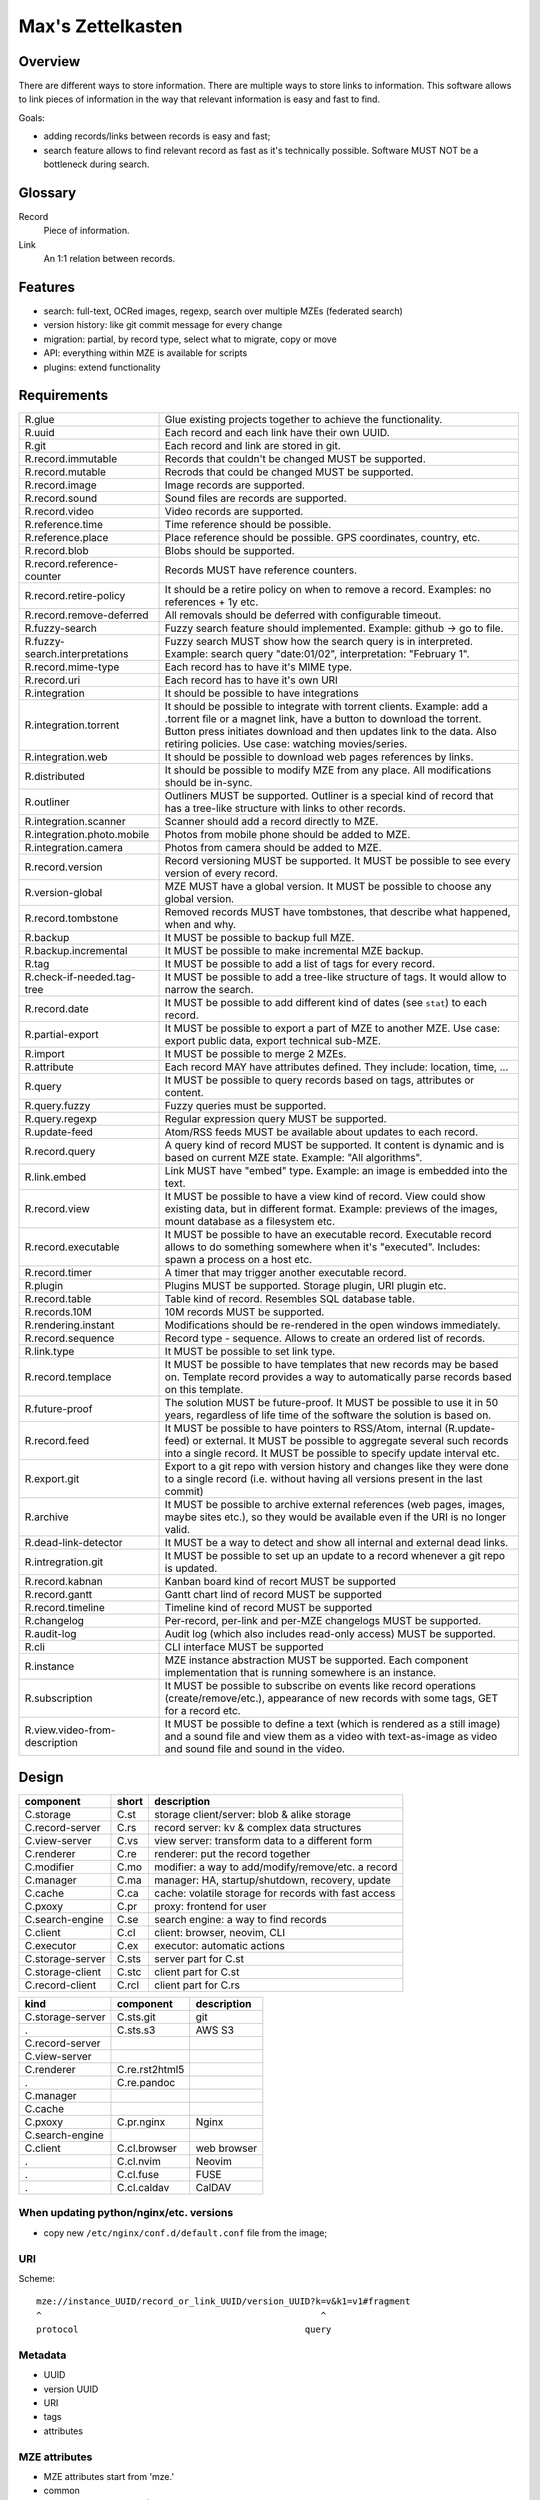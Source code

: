 ..
   Copyright 2021 Maksym Medvied

   Licensed under the Apache License, Version 2.0 (the "License");
   you may not use this file except in compliance with the License.
   You may obtain a copy of the License at

       http://www.apache.org/licenses/LICENSE-2.0

   Unless required by applicable law or agreed to in writing, software
   distributed under the License is distributed on an "AS IS" BASIS,
   WITHOUT WARRANTIES OR CONDITIONS OF ANY KIND, either express or implied.
   See the License for the specific language governing permissions and
   limitations under the License.


==================
Max's Zettelkasten
==================

Overview
========

There are different ways to store information. There are multiple ways to store
links to information. This software allows to link pieces of information in the
way that relevant information is easy and fast to find.

Goals:

- adding records/links between records is easy and fast;
- search feature allows to find relevant record as fast as it's technically
  possible. Software MUST NOT be a bottleneck during search.

Glossary
========

.. glossary::

Record
  Piece of information.

Link
  An 1:1 relation between records.


Features
========

- search: full-text, OCRed images, regexp, search over multiple MZEs (federated
  search)
- version history: like git commit message for every change
- migration: partial, by record type, select what to migrate, copy or move
- API: everything within MZE is available for scripts
- plugins: extend functionality


Requirements
============

.. list-table::

    * - R.glue
      - Glue existing projects together to achieve the functionality.
    * - R.uuid
      - Each record and each link have their own UUID.
    * - R.git
      - Each record and link are stored in git.
    * - R.record.immutable
      - Records that couldn't be changed MUST be supported.
    * - R.record.mutable
      - Recrods that could be changed MUST be supported.
    * - R.record.image
      - Image records are supported.
    * - R.record.sound
      - Sound files are records are supported.
    * - R.record.video
      - Video records are supported.
    * - R.reference.time
      - Time reference should be possible.
    * - R.reference.place
      - Place reference should be possible. GPS coordinates, country, etc.
    * - R.record.blob
      - Blobs should be supported.
    * - R.record.reference-counter
      - Records MUST have reference counters.
    * - R.record.retire-policy
      - It should be a retire policy on when to remove a record. Examples: no
        references + 1y etc.
    * - R.record.remove-deferred
      - All removals should be deferred with configurable timeout.
    * - R.fuzzy-search
      - Fuzzy search feature should implemented. Example: github -> go to file.
    * - R.fuzzy-search.interpretations
      - Fuzzy search MUST show how the search query is in interpreted. Example:
        search query "date:01/02", interpretation: "February 1".
    * - R.record.mime-type
      - Each record has to have it's MIME type.
    * - R.record.uri
      - Each record has to have it's own URI
    * - R.integration
      - It should be possible to have integrations
    * - R.integration.torrent
      - It should be possible to integrate with torrent clients. Example: add a
        .torrent file or a magnet link, have a button to download the torrent.
        Button press initiates download and then updates link to the data. Also
        retiring policies. Use case: watching movies/series.
    * - R.integration.web
      - It should be possible to download web pages references by links.
    * - R.distributed
      - It should be possible to modify MZE from any place. All modifications
        should be in-sync.
    * - R.outliner
      - Outliners MUST be supported. Outliner is a special kind of record that
        has a tree-like structure with links to other records.
    * - R.integration.scanner
      - Scanner should add a record directly to MZE.
    * - R.integration.photo.mobile
      - Photos from mobile phone should be added to MZE.
    * - R.integration.camera
      - Photos from camera should be added to MZE.
    * - R.record.version
      - Record versioning MUST be supported. It MUST be possible to see every
        version of every record.
    * - R.version-global
      - MZE MUST have a global version. It MUST be possible to choose any
        global version.
    * - R.record.tombstone
      - Removed records MUST have tombstones, that describe what happened, when
        and why.
    * - R.backup
      - It MUST be possible to backup full MZE.
    * - R.backup.incremental
      - It MUST be possible to make incremental MZE backup.
    * - R.tag
      - It MUST be possible to add a list of tags for every record.
    * - R.check-if-needed.tag-tree
      - It MUST be possible to add a tree-like structure of tags. It would
        allow to narrow the search.
    * - R.record.date
      - It MUST be possible to add different kind of dates (see ``stat``) to
        each record.
    * - R.partial-export
      - It MUST be possible to export a part of MZE to another MZE. Use case:
        export public data, export technical sub-MZE.
    * - R.import
      - It MUST be possible to merge 2 MZEs.
    * - R.attribute
      - Each record MAY have attributes defined. They include: location, time,
        ...
    * - R.query
      - It MUST be possible to query records based on tags, attributes or
        content.
    * - R.query.fuzzy
      - Fuzzy queries must be supported.
    * - R.query.regexp
      - Regular expression query MUST be supported.
    * - R.update-feed
      - Atom/RSS feeds MUST be available about updates to each record.
    * - R.record.query
      - A query kind of record MUST be supported. It content is dynamic and is
        based on current MZE state. Example: "All algorithms".
    * - R.link.embed
      - Link MUST have "embed" type. Example: an image is embedded into the
        text.
    * - R.record.view
      - It MUST be possible to have a view kind of record. View could show
        existing data, but in different format. Example: previews of the
        images, mount database as a filesystem etc.
    * - R.record.executable
      - It MUST be possible to have an executable record. Executable record
        allows to do something somewhere when it's "executed". Includes: spawn
        a process on a host etc.
    * - R.record.timer
      - A timer that may trigger another executable record.
    * - R.plugin
      - Plugins MUST be supported. Storage plugin, URI plugin etc.
    * - R.record.table
      - Table kind of record. Resembles SQL database table.
    * - R.records.10M
      - 10M records MUST be supported.
    * - R.rendering.instant
      - Modifications should be re-rendered in the open windows immediately.
    * - R.record.sequence
      - Record type - sequence. Allows to create an ordered list of records.
    * - R.link.type
      - It MUST be possible to set link type.
    * - R.record.templace
      - It MUST be possible to have templates that new records may be based on.
        Template record provides a way to automatically parse records based on
        this template.
    * - R.future-proof
      - The solution MUST be future-proof. It MUST be possible to use it in 50
        years, regardless of life time of the software the solution is based
        on.
    * - R.record.feed
      - It MUST be possible to have pointers to RSS/Atom, internal
        (R.update-feed) or external. It MUST be possible to aggregate several
        such records into a single record. It MUST be possible to specify
        update interval etc.
    * - R.export.git
      - Export to a git repo with version history and changes like they were
        done to a single record (i.e. without having all versions present in
        the last commit)
    * - R.archive
      - It MUST be possible to archive external references (web pages, images,
        maybe sites etc.), so they would be available even if the URI is no
        longer valid.
    * - R.dead-link-detector
      - It MUST be a way to detect and show all internal and external dead
        links.
    * - R.intregration.git
      - It MUST be possible to set up an update to a record whenever a git repo
        is updated.
    * - R.record.kabnan
      - Kanban board kind of recort MUST be supported
    * - R.record.gantt
      - Gantt chart lind of record MUST be supported
    * - R.record.timeline
      - Timeline kind of record MUST be supported
    * - R.changelog
      - Per-record, per-link and per-MZE changelogs MUST be supported.
    * - R.audit-log
      - Audit log (which also includes read-only access) MUST be supported.
    * - R.cli
      - CLI interface MUST be supported
    * - R.instance
      - MZE instance abstraction MUST be supported. Each component
        implementation that is running somewhere is an instance.
    * - R.subscription
      - It MUST be possible to subscribe on events like record operations
        (create/remove/etc.), appearance of new records with some tags, GET for
        a record etc.
    * - R.view.video-from-description
      - It MUST be possible to define a text (which is rendered as a still
        image) and a sound file and view them as a video with text-as-image as
        video and sound file and sound in the video.


Design
======

================  =====  ======================================================
component         short  description
================  =====  ======================================================
C.storage         C.st   storage client/server: blob & alike storage
C.record-server   C.rs   record server: kv & complex data structures
C.view-server     C.vs   view server: transform data to a different form
C.renderer        C.re   renderer: put the record together
C.modifier        C.mo   modifier: a way to add/modify/remove/etc. a record
C.manager         C.ma   manager: HA, startup/shutdown, recovery, update
C.cache           C.ca   cache: volatile storage for records with fast access
C.pxoxy           C.pr   proxy: frontend for user
C.search-engine   C.se   search engine: a way to find records
C.client          C.cl   client: browser, neovim, CLI
C.executor        C.ex   executor: automatic actions

C.storage-server  C.sts  server part for C.st
C.storage-client  C.stc  client part for C.st
C.record-client   C.rcl  client part for C.rs
================  =====  ======================================================

================  ================  ===========================================
kind              component         description
================  ================  ===========================================
C.storage-server  C.sts.git         git
.                 C.sts.s3          AWS S3
C.record-server
C.view-server
C.renderer        C.re.rst2html5
.                 C.re.pandoc
C.manager
C.cache
C.pxoxy           C.pr.nginx        Nginx
C.search-engine
C.client          C.cl.browser      web browser
.                 C.cl.nvim         Neovim
.                 C.cl.fuse         FUSE
.                 C.cl.caldav       CalDAV
================  ================  ===========================================


When updating python/nginx/etc. versions
----------------------------------------

- copy new ``/etc/nginx/conf.d/default.conf`` file from the image;


URI
---

Scheme::

        mze://instance_UUID/record_or_link_UUID/version_UUID?k=v&k1=v1#fragment
        ^                                                     ^
        protocol                                           query


Metadata
--------

- UUID
- version UUID
- URI
- tags
- attributes


MZE attributes
--------------

- MZE attributes start from 'mze.'
- common

  - mze.kind = record | link
  - mze.name = human_readable_name_of_the_record_like_filename

- record

  - mze.data = URI

- link

  - mze.from = URI
  - mze.to = URI
  - mze.directed = bool


Technologies
============

- Docker to run everything in containers
- Python as the primary language
- Web browser as UI
- http(s) as mze-re <-> browser transport
- MZE protocol to retrive records
- FUSE to access remote records as files when needed (use case: large records
- like movies)
- files on a filesystem for everything
- S3 for blobs (?)
- Records UUID to records location mapping
- Record UUID to tags mapping
- Record UUID to attribute mapping
- Record UUID, tags, attributes, URIs - metadata
- Git for metadata versioning. Rewrite git history as needed.
- nginx as web server/proxy
- neovim as the editor

Directory structure:
- first 2 digits of UUID
- second 2 digits of UUID
- full UUID

Alternative:
- 0
- 1
- ...
- 999
- 1000/1000
- 1000/1001
- ...
- 1000/1999
- 2000/2000
- ...

File structure for an record
- ``tags``: json list of tags
- ``attributes``: json map of attributes
- ``uri``: record URI. May be the same for different records.

``versions`` dir. Has dirs, name = number. To create a version all files from
previous version are moved to the version dir. Version history is derived from
``git log``. Object changes are tied together with git commits.

- mze-rs is a RESTful server that manages git repo

  - request: record UUIDs and what to do with them.

- mze-ss gives records by URIs.

  - request: URI GET/PUT
  - reply: data or redirect to another mze-ss

- diagram software

  - https://gojs.net/latest/samples/sequenceDiagram.html
  - https://visjs.org/
  - https://d3js.org/
  - https://mermaid-js.github.io/mermaid/#/


MVP
===

First
-----

================  ===================  ========================================
role              name                 description
================  ===================  ========================================
C.storage-server  C.sts.dir            - a directory is served directly over
                                         HTTP
                                       - list of files is a special file
C.record-server   C.rs.git-ssh         openssh + mounted git repo
C.view-server     C.vs.pdf-page        - input: pdf file + page #
                                       - output: image of the file
                                       - no persistence
C.renderer        C.re.search          search page with results
C.modifier        C.mo.none
C.manager         C.ma.docker-compose  - single docker-compose yaml
C.cache           C.ca.mem             - in-memory cache for records
C.pxoxy           C.pr.nginx
C.pxoxy           C.pr.all-records     returns record body by record uuid
C.search-engine   C.se.pdf-pages       - input: string
                                       - output: list[pdf file, page #,
                                         image around]
C.client          C.cl.firefox
C.executor        C.ex.none
================  ===================  ========================================

Interaction diagram
...................

- ``C.cl.firefox`` -> ``C.pr.nginx`` -> (``C.pr.all-records``, ``C.re.search``)
- ``C.pr.all-records`` -> ``C.ca.mem``
- ``C.re.search`` -> (``C.ca.mem``, ``C.se.pdf-pages``)
- ``C.ca.mem`` -> (``C.vs.pdf-page``, ``C.sts.dir``, ``C.rs.git-ssh``)
- ``C.vs.pdf-page`` -> ``C.sts.dir``

Implementation plan
...................

- ``C.pr.nginx``: reverse proxy for ``C.pr.all-records``, ``C.re.search`` and
  for debugging: ``C.sts.dir``, ``C.vs.pdf-page``, ``C.ca.mem``,
  ``C.se.pdf-page``.
- ``C.sts.dir``: web server, serve files from a dir + special filename for file
  list
- ``C.rs.git-ssh``: openssh + mounted git repo
- ``C.vs.pdf-page``: web server, input: (pdf filename, page #), output: image
- ``C.ca.mem``: input: web request, output: result from cache or querieng this
  data from ``C.sts.dir``, ``C.vs.pdf-page``
- ``C.se.pdf-page``: input: string, output: list[pdf file, page #]
- ``C.re.search``: input: search string, output: web page with search string +
  results
- ``C.pr.all-records``: web server, input: record UUID, output: record


Later
-----

- nginx as a web server
- git for metadata
- filesystem for records
- rst file format
- rst2html5 renderer
- vim to modify

TODO
====

- a script to generate & check copyright header for all files in the repo
- CI to check everything pre-commit & post-commit
- CI to create all the packages and create GitHub releases


API
===

Storage Server
--------------

- operations: get, put, head, list, delete

  - list

    - instance: 'any', 'all', UUID or nothing
    - record: record UUID to get info about specific record, nothing to get all
      records
    - version: version UUID to get a specific record version info, nothing or
      'all' to get all record versions
    - result: json with all record that match criteria. Empty dict if there
      are no such records.

  - put

    - instance: 'any', 'all', UUID or nothing
    - record: record UUID (to put a specific record) or nothing (to assign
      new UUID)
    - version: nothing (for now)

  - get

    - instance: 'any', 'all', UUID or nothing
    - record: record UUID
    - version: version UUID or nothing (to get the latest version)

- parameters

  - instance

    - UUID: specific instance UUID
    - absent: this instance (or any instance for some cases)
    - any: any instance is fine
    - all: (for list, delete) apply to all instances

  - record

    - UUID: record UUID
    - absent: (for list) any record

  - version

    - UUID: version UUID
    - absent: latest version
    - all: all versions

- future operations

  - stats - get storage server statistics
  - info - get configuration etc.
  - fsck - execute fsck
  - health - health check


Record Server
-------------

- operations on tags and attributes
- tag: a string
- attribute: kv pair
- limitations: tags, keys and values MUST NOT have '\n' inside
- tag API: add, del, get
- attribute API: set, del, get


Existing implementations
========================

Articles
--------

- https://en.wikipedia.org/wiki/Personal_knowledge_base
- https://en.wikipedia.org/wiki/Personal_knowledge_management
- https://zettelkasten.de/posts/overview/
- https://notes.andymatuschak.org/About_these_notes
- https://notes.andymatuschak.org/z3SjnvsB5aR2ddsycyXofbYR7fCxo7RmKW2be
- `Trilium Notes is a hierarchical note taking application with focus on building large personal knowledge bases <https://github.com/zadam/trilium>`_
- `Как я веду Zettelkasten в Notion уже год: стартовый набор и полезные трюки <https://habr.com/ru/post/509756/>`_
- https://dangirsh.org/posts/zettelkasten.html
- https://en.wikipedia.org/wiki/User_modeling
- https://en.wikipedia.org/wiki/Personal_wiki
- https://en.wikipedia.org/wiki/Information_mapping
- https://en.wikipedia.org/wiki/Mind_map
- https://orgmode.org/
- https://en.wikipedia.org/wiki/Comparison_of_note-taking_software
- https://en.wikipedia.org/wiki/Comparison_of_document-markup_languages
- https://en.wikipedia.org/wiki/List_of_personal_information_managers
- https://en.wikipedia.org/wiki/Outliner
- https://en.wikipedia.org/wiki/Comparison_of_note-taking_software


Alternatives
------------

- https://ru.wikipedia.org/wiki/MyTetra
- https://en.wikipedia.org/wiki/TagSpaces
- https://en.wikipedia.org/wiki/Taskwarrior
- https://en.wikipedia.org/wiki/TiddlyWiki
- https://en.wikipedia.org/wiki/Leo_(text_editor)
- https://en.wikipedia.org/wiki/Tomboy_(software)
- https://en.wikipedia.org/wiki/QOwnNotes
- https://en.wikipedia.org/wiki/MyNotex
- https://en.wikipedia.org/wiki/BasKet_Note_Pads
- https://en.wikipedia.org/wiki/Gnote
- https://obsidian.md/features
- https://www.dendron.so/

.. list-table::

    * - name
      - features
      - what is missing
    * - `Org Mode <https://orgmode.org/>`_ (`source
        <https://code.orgmode.org/bzg/org-mode>`_ `wiki
        <https://en.wikipedia.org/wiki/Org-mode>`_)
      -
      -
    * - `Zim <https://zim-wiki.org/>`_ is a graphical text editor used to
        maintain a collection of wiki pages  (`source
        <https://github.com/zim-desktop-wiki/zim-desktop-wiki>`_ `wiki
        <https://en.wikipedia.org/wiki/Zim_(software)>`_)
      -
      -

References
==========

- https://typesense.org/about/
- https://en.wikipedia.org/wiki/Uniform_Resource_Identifier#Syntax


Ideas
=====

- ``C.manager`` also collects all the logs and makes them available as records
- The original Zettelkasten as a test data
- query like "choose:date", and the datepicker appears below. "choose:contry",
  and the list of all attributes country=something appear bellow, which allows
  filtering by clicking on them.
